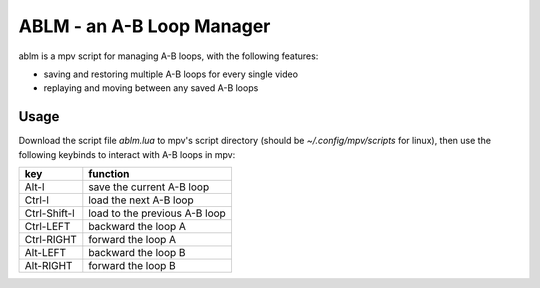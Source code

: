ABLM - an A-B Loop Manager
==========================

ablm is a mpv script for managing A-B loops, with the following features:

- saving and restoring multiple A-B loops for every single video
- replaying and moving between any saved A-B loops

Usage
-----

Download the script file *ablm.lua* to mpv's script directory (should be
*~/.config/mpv/scripts* for linux), then use the following keybinds to interact
with A-B loops in mpv:

=============  ===============================
 key            function
=============  ===============================
 Alt-l          save the current A-B loop
 Ctrl-l         load the next A-B loop
 Ctrl-Shift-l   load to the previous A-B loop
 Ctrl-LEFT      backward the loop A
 Ctrl-RIGHT     forward the loop A
 Alt-LEFT       backward the loop B
 Alt-RIGHT      forward the loop B
=============  ===============================
